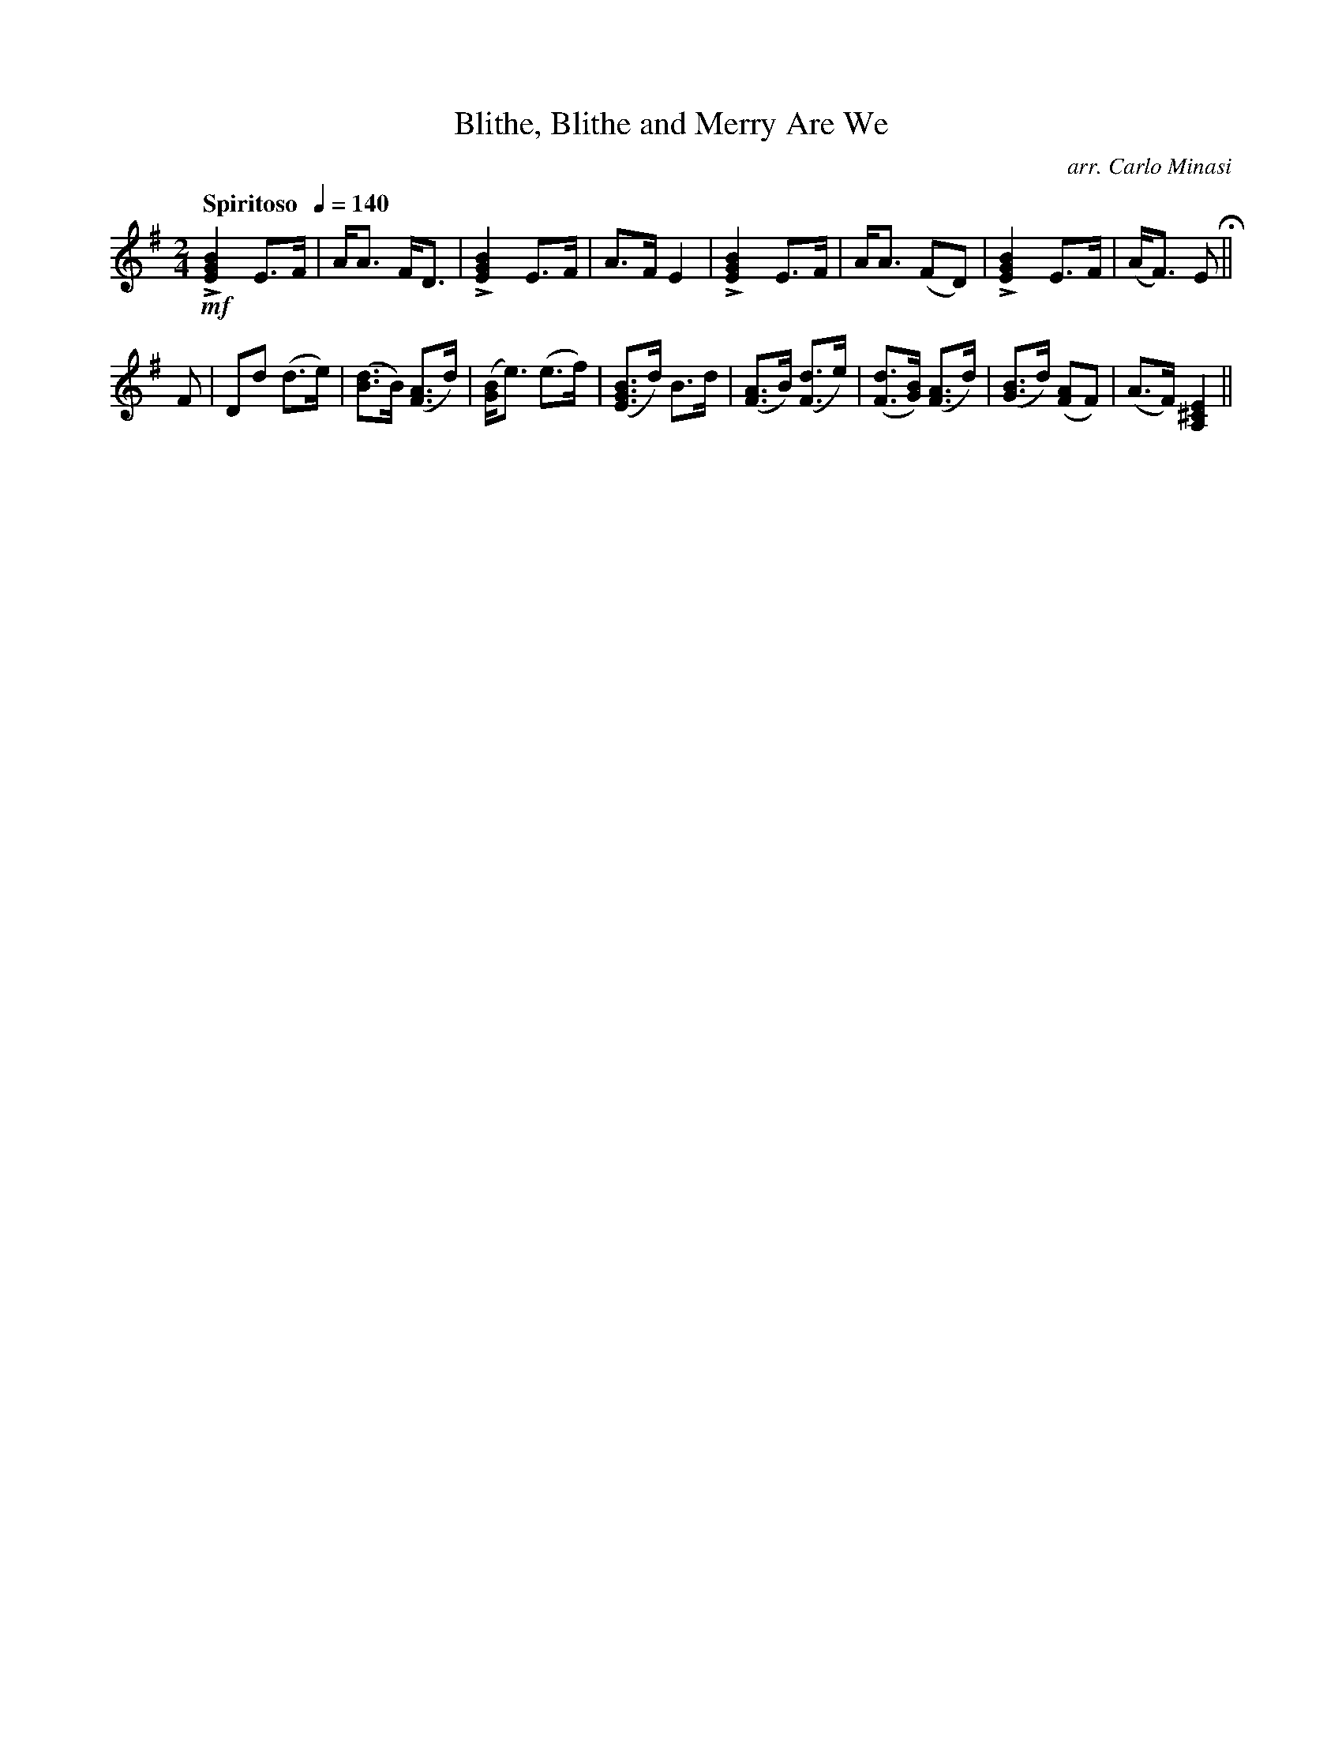 X:98
T:Blithe, Blithe and Merry Are We
C:arr. Carlo Minasi
M:2/4
L:1/8
B:Chappell's One Hundred Scotch Melodies
B:Arranged for the Concertina by Carlo Minasi
Q:"Spiritoso  "1/4=140
Z:Peter Dunk 2012
K:G
!mf!L[B2G2E2]E>F|A<A F<D|L[B2G2E2]E>F|A>F E2|\
L[B2G2E2]E>F|A<A (FD)|L[B2G2E2]E>F|(A<F) E H||
F|Dd (d>e)|([dB]>B) ([AF]>d)|([BG]<e) (e>f)|\
([EBG]>d) B>d|([AF]>B) ([dF]>e)|\
([dF]>[BG]) ([AF]>d)|([BG]>d) ([AF]F)|(A>F) [E2^C2A,2]||
